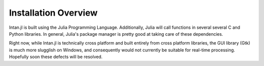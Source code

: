 
Installation Overview
=====================

Intan.jl is built using the Julia Programming Language. Additionally, Julia will call functions in several 
several C and Python libraries. In general, Julia's package manager is pretty good at taking care of these dependencies.

Right now, while Intan.jl is technically cross platform and built entirely from cross platform libraries, the GUI
library (Gtk) is much more slugglish on Windows, and consequently would not currently be suitable for real-time
processing. Hopefully soon these defects will be resolved.
